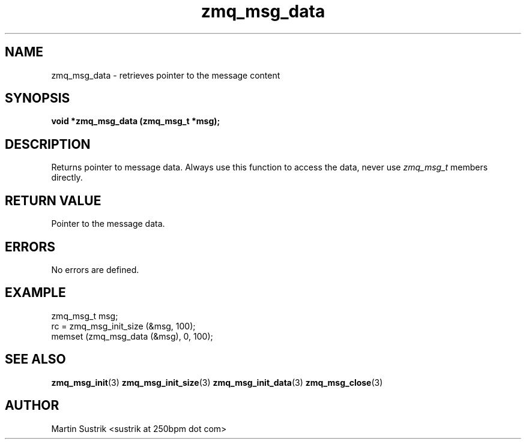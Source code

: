 .TH zmq_msg_data 3 "" "(c)2007-2010 iMatix Corporation" "0MQ User Manuals"
.SH NAME
zmq_msg_data \- retrieves pointer to the message content
.SH SYNOPSIS
.B void *zmq_msg_data (zmq_msg_t *msg);
.SH DESCRIPTION
Returns pointer to message data. Always use this function to access the data,
never use
.IR zmq_msg_t
members directly.
.SH RETURN VALUE
Pointer to the message data.
.SH ERRORS
No errors are defined.
.SH EXAMPLE
.nf
zmq_msg_t msg;
rc = zmq_msg_init_size (&msg, 100);
memset (zmq_msg_data (&msg), 0, 100);
.fi
.SH SEE ALSO
.BR zmq_msg_init (3)
.BR zmq_msg_init_size (3)
.BR zmq_msg_init_data (3)
.BR zmq_msg_close (3)
.SH AUTHOR
Martin Sustrik <sustrik at 250bpm dot com>
